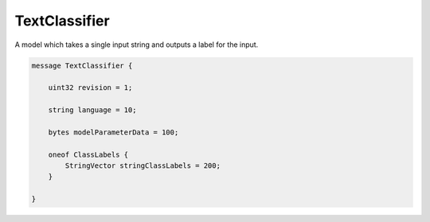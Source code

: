 TextClassifier
________________________________________________________________________________

A model which takes a single input string and outputs a
label for the input.


.. code-block:: proto

	message TextClassifier {

	    uint32 revision = 1;

	    string language = 10;

	    bytes modelParameterData = 100;

	    oneof ClassLabels {
	        StringVector stringClassLabels = 200;
	    }

	}
